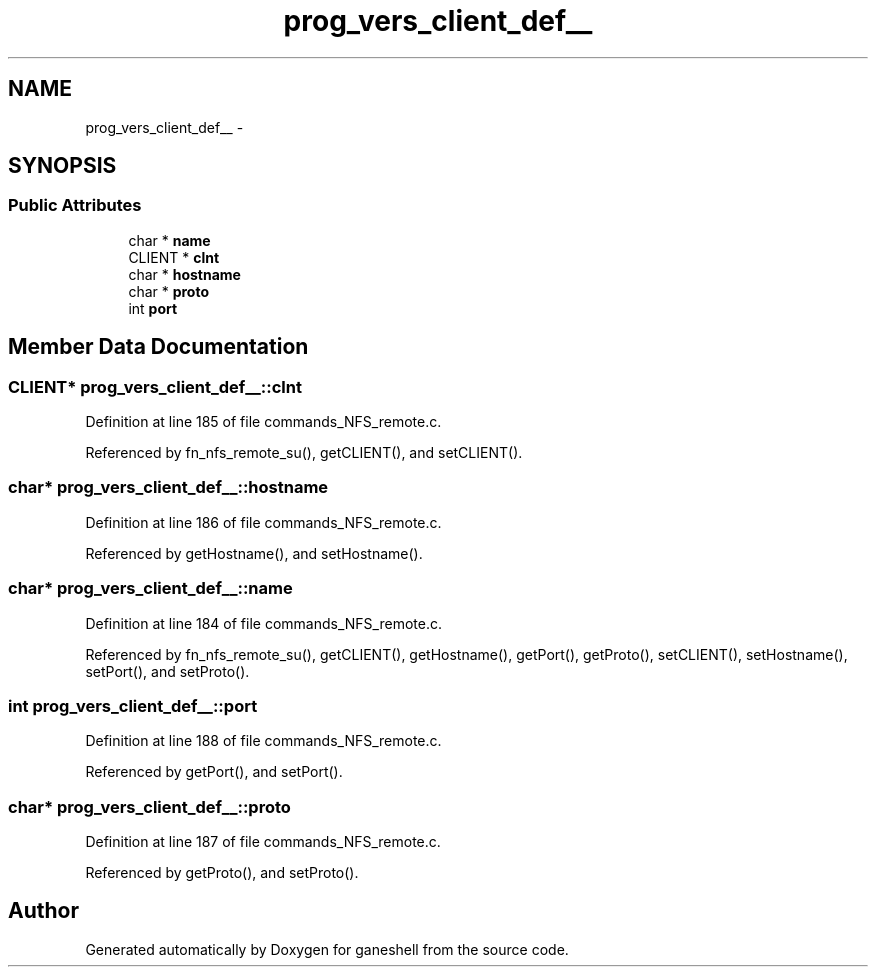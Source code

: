 .TH "prog_vers_client_def__" 3 "9 Apr 2008" "Version 0.1" "ganeshell" \" -*- nroff -*-
.ad l
.nh
.SH NAME
prog_vers_client_def__ \- 
.SH SYNOPSIS
.br
.PP
.SS "Public Attributes"

.in +1c
.ti -1c
.RI "char * \fBname\fP"
.br
.ti -1c
.RI "CLIENT * \fBclnt\fP"
.br
.ti -1c
.RI "char * \fBhostname\fP"
.br
.ti -1c
.RI "char * \fBproto\fP"
.br
.ti -1c
.RI "int \fBport\fP"
.br
.in -1c
.SH "Member Data Documentation"
.PP 
.SS "CLIENT* \fBprog_vers_client_def__::clnt\fP"
.PP
Definition at line 185 of file commands_NFS_remote.c.
.PP
Referenced by fn_nfs_remote_su(), getCLIENT(), and setCLIENT().
.SS "char* \fBprog_vers_client_def__::hostname\fP"
.PP
Definition at line 186 of file commands_NFS_remote.c.
.PP
Referenced by getHostname(), and setHostname().
.SS "char* \fBprog_vers_client_def__::name\fP"
.PP
Definition at line 184 of file commands_NFS_remote.c.
.PP
Referenced by fn_nfs_remote_su(), getCLIENT(), getHostname(), getPort(), getProto(), setCLIENT(), setHostname(), setPort(), and setProto().
.SS "int \fBprog_vers_client_def__::port\fP"
.PP
Definition at line 188 of file commands_NFS_remote.c.
.PP
Referenced by getPort(), and setPort().
.SS "char* \fBprog_vers_client_def__::proto\fP"
.PP
Definition at line 187 of file commands_NFS_remote.c.
.PP
Referenced by getProto(), and setProto().

.SH "Author"
.PP 
Generated automatically by Doxygen for ganeshell from the source code.
